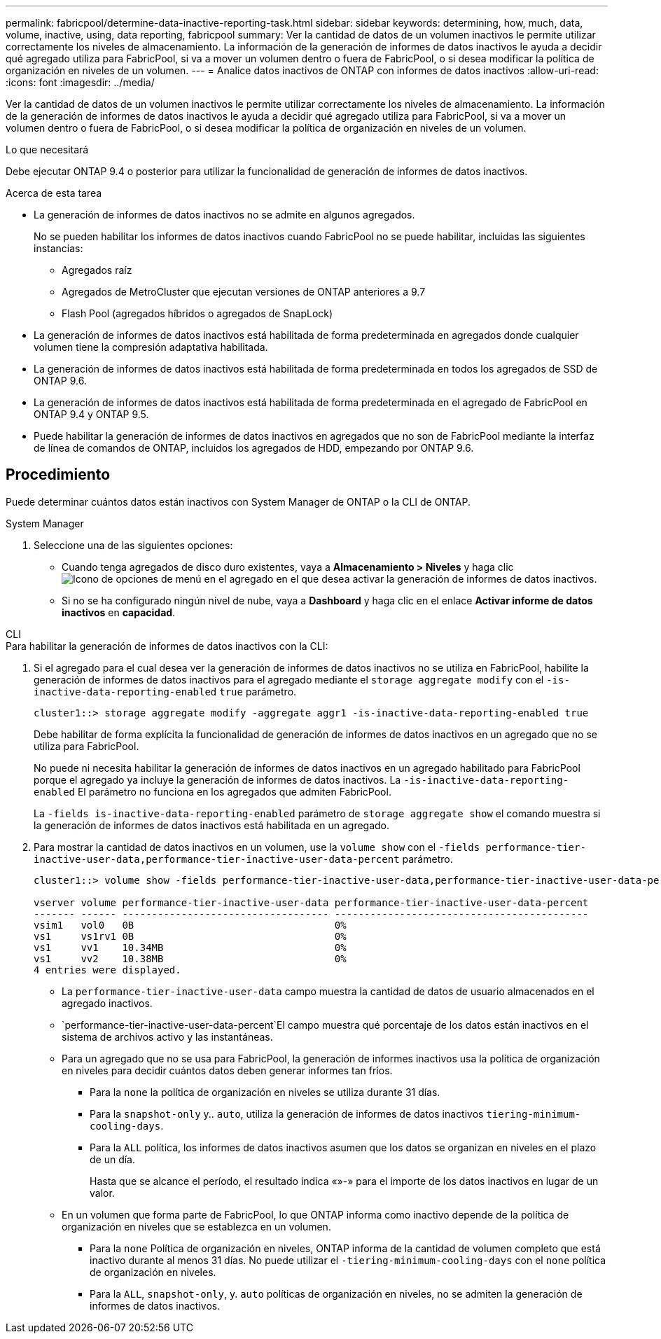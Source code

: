 ---
permalink: fabricpool/determine-data-inactive-reporting-task.html 
sidebar: sidebar 
keywords: determining, how, much, data, volume, inactive, using, data reporting, fabricpool 
summary: Ver la cantidad de datos de un volumen inactivos le permite utilizar correctamente los niveles de almacenamiento. La información de la generación de informes de datos inactivos le ayuda a decidir qué agregado utiliza para FabricPool, si va a mover un volumen dentro o fuera de FabricPool, o si desea modificar la política de organización en niveles de un volumen. 
---
= Analice datos inactivos de ONTAP con informes de datos inactivos
:allow-uri-read: 
:icons: font
:imagesdir: ../media/


[role="lead"]
Ver la cantidad de datos de un volumen inactivos le permite utilizar correctamente los niveles de almacenamiento. La información de la generación de informes de datos inactivos le ayuda a decidir qué agregado utiliza para FabricPool, si va a mover un volumen dentro o fuera de FabricPool, o si desea modificar la política de organización en niveles de un volumen.

.Lo que necesitará
Debe ejecutar ONTAP 9.4 o posterior para utilizar la funcionalidad de generación de informes de datos inactivos.

.Acerca de esta tarea
* La generación de informes de datos inactivos no se admite en algunos agregados.
+
No se pueden habilitar los informes de datos inactivos cuando FabricPool no se puede habilitar, incluidas las siguientes instancias:

+
** Agregados raíz
** Agregados de MetroCluster que ejecutan versiones de ONTAP anteriores a 9.7
** Flash Pool (agregados híbridos o agregados de SnapLock)


* La generación de informes de datos inactivos está habilitada de forma predeterminada en agregados donde cualquier volumen tiene la compresión adaptativa habilitada.
* La generación de informes de datos inactivos está habilitada de forma predeterminada en todos los agregados de SSD de ONTAP 9.6.
* La generación de informes de datos inactivos está habilitada de forma predeterminada en el agregado de FabricPool en ONTAP 9.4 y ONTAP 9.5.
* Puede habilitar la generación de informes de datos inactivos en agregados que no son de FabricPool mediante la interfaz de línea de comandos de ONTAP, incluidos los agregados de HDD, empezando por ONTAP 9.6.




== Procedimiento

Puede determinar cuántos datos están inactivos con System Manager de ONTAP o la CLI de ONTAP.

[role="tabbed-block"]
====
.System Manager
--
. Seleccione una de las siguientes opciones:
+
** Cuando tenga agregados de disco duro existentes, vaya a *Almacenamiento > Niveles* y haga clic image:icon_kabob.gif["Icono de opciones de menú"] en el agregado en el que desea activar la generación de informes de datos inactivos.
** Si no se ha configurado ningún nivel de nube, vaya a *Dashboard* y haga clic en el enlace *Activar informe de datos inactivos* en *capacidad*.




--
.CLI
--
.Para habilitar la generación de informes de datos inactivos con la CLI:
. Si el agregado para el cual desea ver la generación de informes de datos inactivos no se utiliza en FabricPool, habilite la generación de informes de datos inactivos para el agregado mediante el `storage aggregate modify` con el `-is-inactive-data-reporting-enabled` `true` parámetro.
+
[listing]
----
cluster1::> storage aggregate modify -aggregate aggr1 -is-inactive-data-reporting-enabled true
----
+
Debe habilitar de forma explícita la funcionalidad de generación de informes de datos inactivos en un agregado que no se utiliza para FabricPool.

+
No puede ni necesita habilitar la generación de informes de datos inactivos en un agregado habilitado para FabricPool porque el agregado ya incluye la generación de informes de datos inactivos. La `-is-inactive-data-reporting-enabled` El parámetro no funciona en los agregados que admiten FabricPool.

+
La `-fields is-inactive-data-reporting-enabled` parámetro de `storage aggregate show` el comando muestra si la generación de informes de datos inactivos está habilitada en un agregado.

. Para mostrar la cantidad de datos inactivos en un volumen, use la `volume show` con el `-fields performance-tier-inactive-user-data,performance-tier-inactive-user-data-percent` parámetro.
+
[listing]
----
cluster1::> volume show -fields performance-tier-inactive-user-data,performance-tier-inactive-user-data-percent

vserver volume performance-tier-inactive-user-data performance-tier-inactive-user-data-percent
------- ------ ----------------------------------- -------------------------------------------
vsim1   vol0   0B                                  0%
vs1     vs1rv1 0B                                  0%
vs1     vv1    10.34MB                             0%
vs1     vv2    10.38MB                             0%
4 entries were displayed.
----
+
** La `performance-tier-inactive-user-data` campo muestra la cantidad de datos de usuario almacenados en el agregado inactivos.
**  `performance-tier-inactive-user-data-percent`El campo muestra qué porcentaje de los datos están inactivos en el sistema de archivos activo y las instantáneas.
** Para un agregado que no se usa para FabricPool, la generación de informes inactivos usa la política de organización en niveles para decidir cuántos datos deben generar informes tan fríos.
+
*** Para la `none` la política de organización en niveles se utiliza durante 31 días.
*** Para la `snapshot-only` y.. `auto`, utiliza la generación de informes de datos inactivos `tiering-minimum-cooling-days`.
*** Para la `ALL` política, los informes de datos inactivos asumen que los datos se organizan en niveles en el plazo de un día.
+
Hasta que se alcance el período, el resultado indica «»-» para el importe de los datos inactivos en lugar de un valor.



** En un volumen que forma parte de FabricPool, lo que ONTAP informa como inactivo depende de la política de organización en niveles que se establezca en un volumen.
+
*** Para la `none` Política de organización en niveles, ONTAP informa de la cantidad de volumen completo que está inactivo durante al menos 31 días. No puede utilizar el `-tiering-minimum-cooling-days` con el `none` política de organización en niveles.
*** Para la `ALL`, `snapshot-only`, y. `auto` políticas de organización en niveles, no se admiten la generación de informes de datos inactivos.






--
====